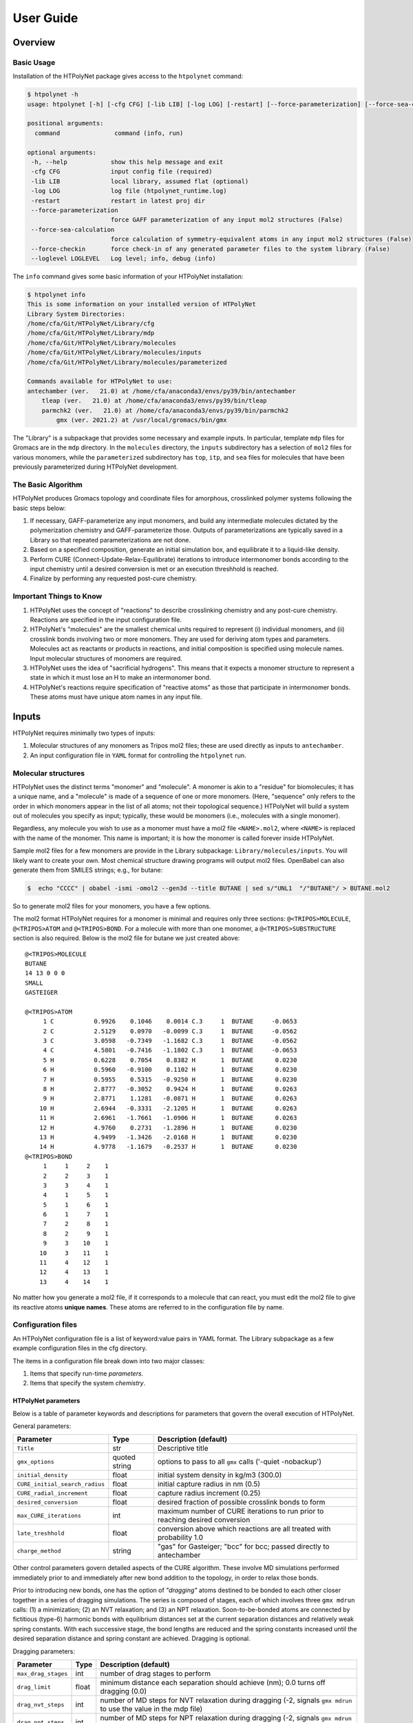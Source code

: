 User Guide
==========

Overview
~~~~~~~~

Basic Usage
^^^^^^^^^^^

Installation of the HTPolyNet package gives access to the ``htpolynet`` command:

.. code-block:: console

    $ htpolynet -h 
    usage: htpolynet [-h] [-cfg CFG] [-lib LIB] [-log LOG] [-restart] [--force-parameterization] [--force-sea-calculation] [--force-checkin] [--loglevel LOGLEVEL] command

    positional arguments:
      command               command (info, run)

    optional arguments:
     -h, --help            show this help message and exit
     -cfg CFG              input config file (required)
     -lib LIB              local library, assumed flat (optional)
     -log LOG              log file (htpolynet_runtime.log)
     -restart              restart in latest proj dir
     --force-parameterization
                           force GAFF parameterization of any input mol2 structures (False)
     --force-sea-calculation
                           force calculation of symmetry-equivalent atoms in any input mol2 structures (False)
     --force-checkin       force check-in of any generated parameter files to the system library (False)
     --loglevel LOGLEVEL   Log level; info, debug (info)


The ``info`` command gives some basic information of your HTPolyNet installation:

.. code-block:: console

    $ htpolynet info
    This is some information on your installed version of HTPolyNet
    Library System Directories:
    /home/cfa/Git/HTPolyNet/Library/cfg
    /home/cfa/Git/HTPolyNet/Library/mdp
    /home/cfa/Git/HTPolyNet/Library/molecules
    /home/cfa/Git/HTPolyNet/Library/molecules/inputs
    /home/cfa/Git/HTPolyNet/Library/molecules/parameterized

    Commands available for HTPolyNet to use:
    antechamber (ver.   21.0) at /home/cfa/anaconda3/envs/py39/bin/antechamber     
        tleap (ver.   21.0) at /home/cfa/anaconda3/envs/py39/bin/tleap           
        parmchk2 (ver.   21.0) at /home/cfa/anaconda3/envs/py39/bin/parmchk2        
            gmx (ver. 2021.2) at /usr/local/gromacs/bin/gmx                        

The "Library" is a subpackage that provides some necessary and example inputs.  In particular, template ``mdp`` files for Gromacs are in the ``mdp`` directory.  In the ``molecules`` directory, the ``inputs`` subdirectory has a selection of ``mol2`` files for various monomers, while the ``parameterized`` subdirectory has ``top``, ``itp``, and ``sea`` files for molecules that have been previously parameterized during HTPolyNet development.

The Basic Algorithm
^^^^^^^^^^^^^^^^^^^

HTPolyNet produces Gromacs topology and coordinate files for amorphous, crosslinked polymer systems following the basic steps below:

1. If necessary, GAFF-parameterize any input monomers, and build any intermediate molecules dictated by the polymerization chemistry and GAFF-parameterize those.  Outputs of parameterizations are typically saved in a Library so that repeated parameterizations are not done.
2. Based on a specified composition, generate an initial simulation box, and equilibrate it to a liquid-like density.
3. Perform CURE (Connect-Update-Relax-Equilibrate) iterations to introduce intermonomer bonds according to the input chemistry until a desired conversion is met or an execution threshhold is reached.
4. Finalize by performing any requested post-cure chemistry.

Important Things to Know
^^^^^^^^^^^^^^^^^^^^^^^^

1.  HTPolyNet uses the concept of "reactions" to describe crosslinking chemistry and any post-cure chemistry.  Reactions are specified in the input configuration file.
2.  HTPolyNet's "molecules" are the smallest chemical units required to represent (i) individual monomers, and (ii) crosslink bonds involving two or more monomers.  They are used for deriving atom types and parameters.  Molecules act as reactants or products in reactions, and initial composition is specified using molecule names.  Input molecular structures of monomers are required.
3. HTPolyNet uses the idea of "sacrificial hydrogens".  This means that it expects a monomer structure to represent a state in which it must lose an H to make an intermonomer bond.
4. HTPolyNet's reactions require specification of "reactive atoms" as those that participate in intermonomer bonds.  These atoms must have unique atom names in any input file.

Inputs
~~~~~~

HTPolyNet requires minimally two types of inputs:

1. Molecular structures of any monomers as Tripos mol2 files; these are used directly as inputs to ``antechamber``.
2. An input configuration file in ``YAML`` format for controlling the ``htpolynet`` run.

Molecular structures
^^^^^^^^^^^^^^^^^^^^

HTPolyNet uses the distinct terms "monomer" and "molecule".  A monomer is akin to a "residue" for biomolecules; it has a unique name, and a "molecule" is made of a sequence of one or more monomers.  (Here, "sequence" only refers to the order in which monomers appear in the list of all atoms; not their topological sequence.)  HTPolyNet will build a system out of molecules you specify as input; typically, these would be monomers (i.e., molecules with a single monomer).

Regardless, any molecule you wish to use as a monomer must have a mol2 file ``<NAME>.mol2``, where ``<NAME>`` is replaced with the name of the monomer. This name is important; it is how the monomer is called forever inside HTPolyNet.

Sample mol2 files for a few monomers are provide in the Library subpackage: ``Library/molecules/inputs``.  You will likely want to create your own.  Most chemical structure drawing programs will output mol2 files.  OpenBabel can also generate them from SMILES strings; e.g., for butane:

.. code-block:: console

    $  echo "CCCC" | obabel -ismi -omol2 --gen3d --title BUTANE | sed s/"UNL1  "/"BUTANE"/ > BUTANE.mol2

So to generate mol2 files for your monomers, you have a few options.

The mol2 format HTPolyNet requires for a monomer is minimal and requires only three sections: ``@<TRIPOS>MOLECULE``, ``@<TRIPOS>ATOM`` and ``@<TRIPOS>BOND``.  For a molecule with more than one monomer, a ``@<TRIPOS>SUBSTRUCTURE`` section is also required.  Below is the mol2 file for butane we just created above::

    @<TRIPOS>MOLECULE
    BUTANE
    14 13 0 0 0
    SMALL
    GASTEIGER

    @<TRIPOS>ATOM
         1 C           0.9926    0.1046    0.0014 C.3     1  BUTANE     -0.0653
         2 C           2.5129    0.0970   -0.0099 C.3     1  BUTANE     -0.0562
         3 C           3.0598   -0.7349   -1.1682 C.3     1  BUTANE     -0.0562
         4 C           4.5801   -0.7416   -1.1802 C.3     1  BUTANE     -0.0653
         5 H           0.6228    0.7054    0.8382 H       1  BUTANE      0.0230
         6 H           0.5960   -0.9100    0.1102 H       1  BUTANE      0.0230
         7 H           0.5955    0.5315   -0.9250 H       1  BUTANE      0.0230
         8 H           2.8777   -0.3052    0.9424 H       1  BUTANE      0.0263
         9 H           2.8771    1.1281   -0.0871 H       1  BUTANE      0.0263
        10 H           2.6944   -0.3331   -2.1205 H       1  BUTANE      0.0263
        11 H           2.6961   -1.7661   -1.0906 H       1  BUTANE      0.0263
        12 H           4.9760    0.2731   -1.2896 H       1  BUTANE      0.0230
        13 H           4.9499   -1.3426   -2.0168 H       1  BUTANE      0.0230
        14 H           4.9778   -1.1679   -0.2537 H       1  BUTANE      0.0230
    @<TRIPOS>BOND
         1     1     2    1
         2     2     3    1
         3     3     4    1
         4     1     5    1
         5     1     6    1
         6     1     7    1
         7     2     8    1
         8     2     9    1
         9     3    10    1
        10     3    11    1
        11     4    12    1
        12     4    13    1
        13     4    14    1

No matter how you generate a mol2 file, if it corresponds to a molecule that can react, you must edit the mol2 file to give its reactive atoms **unique names**.  These atoms are referred to in the configuration file by name.

Configuration files
^^^^^^^^^^^^^^^^^^^

An HTPolyNet configuration file is a list of keyword:value pairs in YAML format.  The Library subpackage as a few example configuration files in the cfg directory.

The items in a configuration file break down into two major classes:

1. Items that specify run-time *parameters*.
2. Items that specify the system *chemistry*.

HTPolyNet parameters
''''''''''''''''''''

Below is a table of parameter keywords and descriptions for parameters that govern the overall execution of HTPolyNet.

General parameters:

===============================    ==============  =====================
Parameter                          Type            Description (default)
===============================    ==============  =====================
``Title``                          str             Descriptive title
``gmx_options``                    quoted string   options to pass to all ``gmx`` calls ('-quiet -nobackup')
``initial_density``                float           initial system density in kg/m3 (300.0)
``CURE_initial_search_radius``     float           initial capture radius in nm (0.5)
``CURE_radial_increment``          float           capture radius increment (0.25)
``desired_conversion``             float           desired fraction of possible crosslink bonds to form
``max_CURE_iterations``            int             maximum number of CURE iterations to run prior to reaching desired conversion
``late_treshhold``                 float           conversion above which reactions are all treated with probability 1.0
``charge_method``                  string          "gas" for Gasteiger; "bcc" for bcc; passed directly to antechamber
===============================    ==============  =====================

Other control parameters govern detailed aspects of the CURE algorithm.  These involve MD simulations performed immediately prior to and immediately after new bond addition to the topology, in order to relax those bonds.

Prior to introducing new bonds, one has the option of *"dragging"* atoms destined to be bonded to each other closer together in a series of dragging simulations.  The series is composed of stages, each of which involves three ``gmx mdrun`` calls: (1) a minimization; (2) an NVT relaxation; and (3) an NPT relaxation.  Soon-to-be-bonded atoms are connected by fictitious (type-6) harmonic bonds with equilibrium distances set at the current separation distances and relatively weak spring constants.  With each successive stage, the bond lengths are reduced and the spring constants increased until the desired separation distance and spring constant are achieved.  Dragging is optional.

Dragging parameters:

===============================    ==============  =====================
Parameter                          Type            Description (default)
===============================    ==============  =====================
``max_drag_stages``                int             number of drag stages to perform
``drag_limit``                     float           minimum distance each separation should achieve (nm); 0.0 turns off dragging (0.0)
``drag_nvt_steps``                 int             number of MD steps for NVT relaxation during dragging (-2, signals ``gmx mdrun`` to use the value in the mdp file)
``drag_npt_steps``                 int             number of MD steps for NPT relaxation during dragging (-2, signals ``gmx mdrun`` to use the value in the mdp file)
===============================    ==============  =====================

*After* new bonds are formed and all other bonded interactions, atom types, and charges are mapped from each bond's appropriate template, a series of *bond relaxation* MD simulations are performed.  These are in all ways similar to the optional *dragging* simulations except for the fact that here, the actual chemical bond parameters are progressively brought to their correct values as specified in the GAFF.  Bond relaxation is *required* because most new bonds are much longer than they should be at equilibrium.

Bond relaxation parameters:

===============================    ==============  =====================
Parameter                          Type            Description (default)
===============================    ==============  =====================
``max_bond_relaxation_stages``     int             number of bond relaxation stages to perform
``relax_nvt_steps``                int             number of MD steps for NVT relaxation 
``relax_npt_steps``                int             number of MD steps for NPT relaxation 
===============================    ==============  =====================

Chemistry parameters
''''''''''''''''''''

The system chemistries and initial composition are specified by a set of inter-referential YAML entries.

Top-level chemistry parameters:

================================= ====          ===========
Parameter                         Type          Description
================================= ====          ===========
``initial_composition``           dict          keys: monomer names, values: numbers of molecules in system
``reactions``                     list          reaction dicts, one per reaction
``use_symmetry_equivalent_atoms`` list          monomers for which symmetry-equivalent atoms are used
================================= ====          ===========

Reaction dicts:

=================== =====  ===========
Keyword             Type   Description
=================== =====  ===========
``name``            str    descriptive name
``stage``           str    "cure" or "post-cure"
``probability``     float  probability that bond will form in one iteration if identified (1.0)
``reactants``       dict   keyword: reactant key, value: reactant molecule name
``product``         str    name of product molecule
``atoms``           dict   keyword: atom key, value: atom dict
``bonds``           list   list of bond dicts, one item per bond formed in reaction
=================== =====  ===========

Atom dicts:

=================== ====  ===========
Keyword             Type  Description
=================== ====  ===========
``reactant``        key   key to reactant in reactant dict to which this atom max_bond_relaxation_stages
``resid``           int   residue index in reactant molecular sequence to which this atom belongs (begins at 1)
``atom``            str   name of atom within that residue
``z``               int   number of available crosslink bonds for this atom
=================== ====  ===========

Bond dicts:

============= ======= ===========
Keyword       Type    Description
============= ======= ===========
``atoms``     list    list with the two atom keys the comprise the bond
``order``     float   bond order (currently not used; we let antechamber decide)
============= ======= ===========

